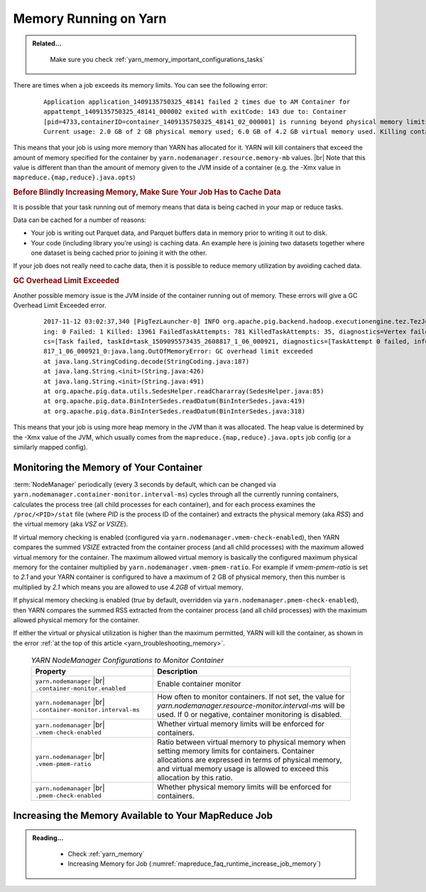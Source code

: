 ..  _yarn_troubleshooting_memory:

Memory Running on Yarn
======================

.. admonition:: Related...
   :class: readingbox

    Make sure you check :ref:`yarn_memory_important_configurations_tasks`

There are times when a job exceeds its memory limits. You can see the following error:

  .. parsed-literal::

    Application application_1409135750325_48141 failed 2 times due to AM Container for
    appattempt_1409135750325_48141_000002 exited with exitCode: 143 due to: Container
    [pid=4733,containerID=container_1409135750325_48141_02_000001] is running beyond physical memory limits.
    Current usage: 2.0 GB of 2 GB physical memory used; 6.0 GB of 4.2 GB virtual memory used. Killing container

This means that your job is using more memory than YARN has allocated for it.
YARN will kill containers that exceed the amount of memory specified for the
container by ``yarn.nodemanager.resource.memory-mb`` values. |br|
Note that this value is different than than the amount of memory given to the
JVM inside of a container (e.g. the -Xmx value in
``mapreduce.{map,reduce}.java.opts``)

.. rubric:: Before Blindly Increasing Memory, Make Sure Your Job Has to Cache Data

It is possible that your task running out of memory means that data is being
cached in your map or reduce tasks.

Data can be cached for a number of reasons:

* Your job is writing out Parquet data, and Parquet buffers data in memory prior
  to writing it out to disk.
* Your code (including library you’re using) is caching data. An example here is
  joining two datasets together where one dataset is being cached prior to
  joining it with the other.


If your job does not really need to cache data, then it is possible to reduce
memory utilization by avoiding cached data.

.. rubric:: GC Overhead Limit Exceeded

Another possible memory issue is the JVM inside of the container running out of
memory. These errors will give a GC Overhead Limit Exceeded error.

  .. parsed-literal::

    2017-11-12 03:02:37,340 [PigTezLauncher-0] INFO org.apache.pig.backend.hadoop.executionengine.tez.TezJob - DAG Status:       status=FAILED, progress=TotalTasks: 14439 Succeeded: 477 Runn
    ing: 0 Failed: 1 Killed: 13961 FailedTaskAttempts: 781 KilledTaskAttempts: 35, diagnostics=Vertex failed, vertexName=scope-493, vertexId=vertex_1509095573435_2608817_1_06, diagnosti
    cs=[Task failed, taskId=task_1509095573435_2608817_1_06_000921, diagnostics=[TaskAttempt 0 failed, info=[Error: Encountered an Error while executing task: attempt_1509095573435_2608
    817_1_06_000921_0:java.lang.OutOfMemoryError: GC overhead limit exceeded
    at java.lang.StringCoding.decode(StringCoding.java:187)
    at java.lang.String.<init>(String.java:426)
    at java.lang.String.<init>(String.java:491)
    at org.apache.pig.data.utils.SedesHelper.readChararray(SedesHelper.java:85)
    at org.apache.pig.data.BinInterSedes.readDatum(BinInterSedes.java:419)
    at org.apache.pig.data.BinInterSedes.readDatum(BinInterSedes.java:318)

This means that your job is using more heap memory in the JVM than it was
allocated. The heap value is determined by the -Xmx value of the JVM, which
usually comes from the ``mapreduce.{map,reduce}.java.opts`` job config
(or a similarly mapped config).

Monitoring the Memory of Your Container
---------------------------------------

:term:`NodeManager` periodically (every 3 seconds by default, which can be changed via ``yarn.nodemanager.container-monitor.interval-ms``) cycles through all the currently running containers, calculates the process tree (all child processes for each container), and for each process examines the ``/proc/<PID>/stat`` file (where `PID` is the process ID of the container) and extracts the physical memory (aka `RSS`) and the virtual memory (aka `VSZ` or `VSIZE`).

If virtual memory checking is enabled (configured via ``yarn.nodemanager.vmem-check-enabled``), then YARN compares the summed `VSIZE` extracted from the container process (and all child processes) with the maximum allowed virtual memory for the container. The maximum allowed virtual memory is basically the configured maximum physical memory for the container multiplied by ``yarn.nodemanager.vmem-pmem-ratio``. For example if `vmem-pmem-ratio` is set to `2.1` and your YARN container is configured to have a maximum of 2 GB of physical memory, then this number is multiplied by `2.1` which means you are allowed to use `4.2GB` of virtual memory.

If physical memory checking is enabled (`true` by default, overridden via ``yarn.nodemanager.pmem-check-enabled``), then YARN compares the summed RSS extracted from the container process (and all child processes) with the maximum allowed physical memory for the container.

If either the virtual or physical utilization is higher than the maximum permitted, YARN will kill the container, as shown in the error :ref:`at the top of this article <yarn_troubleshooting_memory>`.


  .. table:: `YARN NodeManager Configurations to Monitor Container`
    :widths: auto

    +--------------------------------------------------------------+------------------------------------------------------------------------------------------------------------------------------------------------------------------------------------------------------------------------------------------+
    |                           Property                           |                                                                                                                Description                                                                                                               |
    +==============================================================+==========================================================================================================================================================================================================================================+
    | ``yarn.nodemanager`` |br| ``.container-monitor.enabled``     | Enable container monitor                                                                                                                                                                                                                 |
    +--------------------------------------------------------------+------------------------------------------------------------------------------------------------------------------------------------------------------------------------------------------------------------------------------------------+
    | ``yarn.nodemanager`` |br| ``.container-monitor.interval-ms`` | How often to monitor containers. If not set, the value for `yarn.nodemanager.resource-monitor.interval-ms` will be used. If 0 or negative, container monitoring is disabled.                                                             |
    +--------------------------------------------------------------+------------------------------------------------------------------------------------------------------------------------------------------------------------------------------------------------------------------------------------------+
    | ``yarn.nodemanager`` |br| ``.vmem-check-enabled``            | Whether virtual memory limits will be enforced for containers.                                                                                                                                                                           |
    +--------------------------------------------------------------+------------------------------------------------------------------------------------------------------------------------------------------------------------------------------------------------------------------------------------------+
    | ``yarn.nodemanager`` |br| ``.vmem-pmem-ratio``               | Ratio between virtual memory to physical memory when setting memory limits for containers. Container allocations are expressed in terms of physical memory, and virtual memory usage is allowed to exceed this allocation by this ratio. |
    +--------------------------------------------------------------+------------------------------------------------------------------------------------------------------------------------------------------------------------------------------------------------------------------------------------------+
    | ``yarn.nodemanager`` |br| ``.pmem-check-enabled``            | Whether physical memory limits will be enforced for containers.                                                                                                                                                                          |
    +--------------------------------------------------------------+------------------------------------------------------------------------------------------------------------------------------------------------------------------------------------------------------------------------------------------+

Increasing the Memory Available to Your MapReduce Job
-----------------------------------------------------

.. admonition:: Reading...
   :class: readingbox

    * Check :ref:`yarn_memory`
    * Increasing Memory for Job (:numref:`mapreduce_faq_runtime_increase_job_memory`)